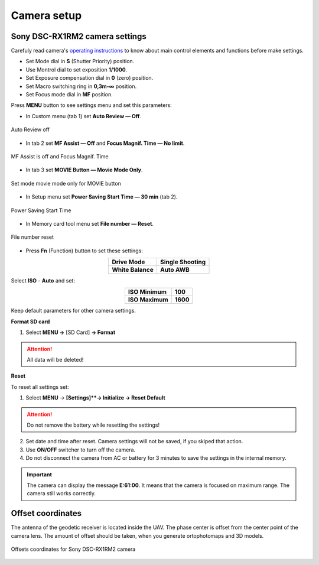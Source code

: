 Camera setup
=========================


Sony DSC-RX1RM2 camera settings
------------------------------------------

.. |icon_cam| image:: _static/_images/icon_cam.png
    :width: 25

.. |icon_key| image:: _static/_images/icon_key.png
    :width: 25

.. |icon_sd| image:: _static/_images/icon_sd.png
    :width: 25

.. |icon_set| image:: _static/_images/icon_set.png
    :width: 25

.. |icon_bag| image:: _static/_images/icon_bag.png
    :width: 25

Carefuly read camera's `operating instructions <https://www.sony.com/electronics/support/res/manuals/4469/44695771M.pdf>`_ to know about main control elements and functions before make settings.

* Set Mode dial in **S** (Shutter Priority) position.
* Use Montrol dial to set exposition **1/1000**.
* Set Exposure compensation dial in **0** (zero) position.
* Set Macro switching ring in **0,3m-∞** position.
* Set Focus mode dial in **MF** position.

Press **MENU** button to see settings menu and set this parameters:

* In Custom menu |icon_set| (tab 1) set **Auto Review — Off**.

.. figure:: _static/_images/menu2.png
   :width: 400
   :align: center

   Auto Review off

* In tab 2 set **MF Assist — Off** and **Focus Magnif. Time — No limit**.

.. figure:: _static/_images/menu13.png
   :width: 400
   :align: center

   MF Assist is off and Focus Magnif. Time 

* In tab 3 set **MOVIE Button — Movie Mode Only**.

.. figure:: _static/_images/menu11.png
   :width: 400
   :align: center

   Set mode movie mode only for MOVIE button


* In Setup menu |icon_key| set **Power Saving Start Time — 30 min** (tab 2). 

.. figure:: _static/_images/menu1.png
   :width: 400
   :align: center

   Power Saving Start Time


* In Memory card tool menu |icon_sd| set **File number — Reset**.

.. figure:: _static/_images/menu3.png
   :width: 400
   :align: center

   File number reset


* Press **Fn** (Function) button to set these settings:

.. csv-table:: 
   :align: center
   
   "**Drive Mode**", "**Single Shooting**"
   "**White Balance**", "**Auto AWB**"

Select **ISO** - **Auto** and set:

.. csv-table:: 
   :align: center
   
   "**ISO Minimum**", "**100**"
   "**ISO Maximum**", "**1600**"

Keep default parameters for other camera settings.

**Format SD card**

1) Select **MENU →** |icon_sd| [SD Card] **→ Format**

.. attention::  All data will be deleted!


**Reset** 

To reset all settings set:

1) Select **MENU** → |icon_key| **[Settings]**→ Initialize  → Reset Default**

.. attention::  Do not remove the battery while resetting the settings!

2) Set date and time after reset. Camera settings will not be saved, if you skiped that action.
3) Use **ON/OFF** switcher to turn off the camera. 
4) Do not disconnect the camera from AC or battery for 3 minutes to save the settings in the internal memory.

.. important:: The camera can display the message **E:61:00**. It means that the camera is focused on maximum range. The camera still works correctly.


Offset coordinates
--------------------------------------------------------

The antenna of the geodetic receiver is located inside the UAV. The phase center is offset from the center point of the camera lens.
The amount of offset should be taken, when you generate ortophotomaps and 3D models.


.. figure:: _static/_images/camera_position.png
   :align: center
   :width: 600

   Offsets coordinates for Sony DSC-RX1RM2 camera